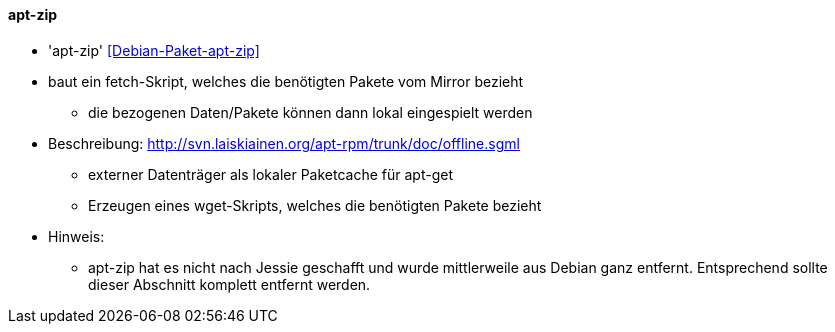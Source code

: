 // Datei: ./praxis/paketverwaltung-ohne-internet/apt-zip.adoc

// Baustelle: Notizen

[[paketverwaltung-offline-apt-zip]]

==== apt-zip ====

// Stichworte für den Index
(((apt-zip)))
(((Debianpaket, apt-zip)))

* 'apt-zip' <<Debian-Paket-apt-zip>>

* baut ein fetch-Skript, welches die benötigten Pakete vom Mirror bezieht
** die bezogenen Daten/Pakete können dann lokal eingespielt werden

* Beschreibung: http://svn.laiskiainen.org/apt-rpm/trunk/doc/offline.sgml
** externer Datenträger als lokaler Paketcache für apt-get
** Erzeugen eines wget-Skripts, welches die benötigten Pakete bezieht

* Hinweis:
** apt-zip hat es nicht nach Jessie geschafft und wurde mittlerweile
   aus Debian ganz entfernt. Entsprechend sollte dieser Abschnitt
   komplett entfernt werden.

// Datei (Ende): ./praxis/paketverwaltung-ohne-internet/apt-zip.adoc
